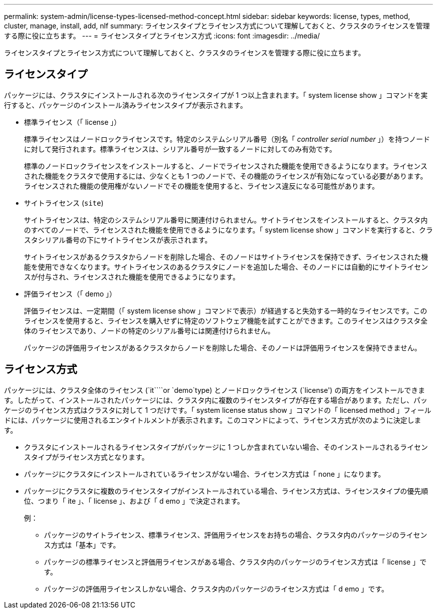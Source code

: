 ---
permalink: system-admin/license-types-licensed-method-concept.html 
sidebar: sidebar 
keywords: license, types, method, cluster, manage, install, add, nlf 
summary: ライセンスタイプとライセンス方式について理解しておくと、クラスタのライセンスを管理する際に役に立ちます。 
---
= ライセンスタイプとライセンス方式
:icons: font
:imagesdir: ../media/


[role="lead"]
ライセンスタイプとライセンス方式について理解しておくと、クラスタのライセンスを管理する際に役に立ちます。



== ライセンスタイプ

パッケージには、クラスタにインストールされる次のライセンスタイプが 1 つ以上含まれます。「 system license show 」コマンドを実行すると、パッケージのインストール済みライセンスタイプが表示されます。

* 標準ライセンス（「 license 」）
+
標準ライセンスはノードロックライセンスです。特定のシステムシリアル番号（別名「 _controller serial number_ 」）を持つノードに対して発行されます。標準ライセンスは、シリアル番号が一致するノードに対してのみ有効です。

+
標準のノードロックライセンスをインストールすると、ノードでライセンスされた機能を使用できるようになります。ライセンスされた機能をクラスタで使用するには、少なくとも 1 つのノードで、その機能のライセンスが有効になっている必要があります。ライセンスされた機能の使用権がないノードでその機能を使用すると、ライセンス違反になる可能性があります。

* サイトライセンス (`site`)
+
サイトライセンスは、特定のシステムシリアル番号に関連付けられません。サイトライセンスをインストールすると、クラスタ内のすべてのノードで、ライセンスされた機能を使用できるようになります。「 system license show 」コマンドを実行すると、クラスタシリアル番号の下にサイトライセンスが表示されます。

+
サイトライセンスがあるクラスタからノードを削除した場合、そのノードはサイトライセンスを保持できず、ライセンスされた機能を使用できなくなります。サイトライセンスのあるクラスタにノードを追加した場合、そのノードには自動的にサイトライセンスが付与され、ライセンスされた機能を使用できるようになります。

* 評価ライセンス（「 demo 」）
+
評価ライセンスは、一定期間（「 system license show 」コマンドで表示）が経過すると失効する一時的なライセンスです。このライセンスを使用すると、ライセンスを購入せずに特定のソフトウェア機能を試すことができます。このライセンスはクラスタ全体のライセンスであり、ノードの特定のシリアル番号には関連付けられません。

+
パッケージの評価用ライセンスがあるクラスタからノードを削除した場合、そのノードは評価用ライセンスを保持できません。





== ライセンス方式

パッケージには、クラスタ全体のライセンス (`it````or `demo`type) とノードロックライセンス (`license') の両方をインストールできます。したがって、インストールされたパッケージには、クラスタ内に複数のライセンスタイプが存在する場合があります。ただし、パッケージのライセンス方式はクラスタに対して 1 つだけです。「 system license status show 」コマンドの「 licensed method 」フィールドには、パッケージに使用されるエンタイトルメントが表示されます。このコマンドによって、ライセンス方式が次のように決定します。

* クラスタにインストールされるライセンスタイプがパッケージに 1 つしか含まれていない場合、そのインストールされるライセンスタイプがライセンス方式となります。
* パッケージにクラスタにインストールされているライセンスがない場合、ライセンス方式は「 none 」になります。
* パッケージにクラスタに複数のライセンスタイプがインストールされている場合、ライセンス方式は、ライセンスタイプの優先順位、つまり「 ite 」、「 license 」、および「 d emo 」で決定されます。
+
例：

+
** パッケージのサイトライセンス、標準ライセンス、評価用ライセンスをお持ちの場合、クラスタ内のパッケージのライセンス方式は「基本」です。
** パッケージの標準ライセンスと評価用ライセンスがある場合、クラスタ内のパッケージのライセンス方式は「 license 」です。
** パッケージの評価用ライセンスしかない場合、クラスタ内のパッケージのライセンス方式は「 d emo 」です。



